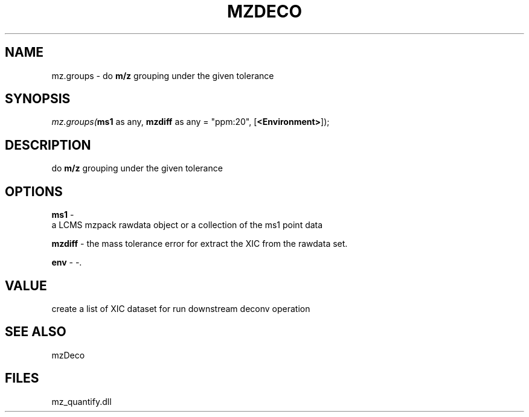 .\" man page create by R# package system.
.TH MZDECO 1 2000-Jan "mz.groups" "mz.groups"
.SH NAME
mz.groups \- do \fBm/z\fR grouping under the given tolerance
.SH SYNOPSIS
\fImz.groups(\fBms1\fR as any, 
\fBmzdiff\fR as any = "ppm:20", 
[\fB<Environment>\fR]);\fR
.SH DESCRIPTION
.PP
do \fBm/z\fR grouping under the given tolerance
.PP
.SH OPTIONS
.PP
\fBms1\fB \fR\- 
 a LCMS mzpack rawdata object or a collection of the ms1 point data
. 
.PP
.PP
\fBmzdiff\fB \fR\- the mass tolerance error for extract the XIC from the rawdata set. 
.PP
.PP
\fBenv\fB \fR\- -. 
.PP
.SH VALUE
.PP
create a list of XIC dataset for run downstream deconv operation
.PP
.SH SEE ALSO
mzDeco
.SH FILES
.PP
mz_quantify.dll
.PP
